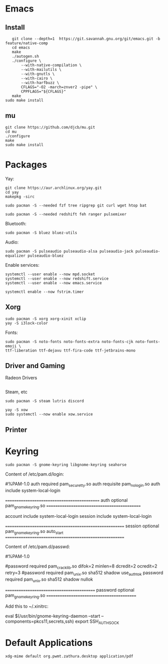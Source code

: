 * Emacs
** Install
   #+begin_src shell
   git clone --depth=1  https://git.savannah.gnu.org/git/emacs.git -b feature/native-comp
   cd emacs
   make
   ./autogen.sh
   ./configure \
       --with-native-compilation \
       --with-mailutils \
       --with-gnutls \
       --with-cairo \
       --with-harfbuzz \
       CFLAGS="-O2 -march=znver2 -pipe" \
       CPPFLAGS="${CFLAGS}"
   make
sudo make install
   #+end_src
** mu
   #+begin_src shell
   git clone https://github.com/djcb/mu.git
   cd mu
   ./configure
   make
   sudo make install
   #+end_src
* Packages
  Yay:
  #+begin_src
  git clone https://aur.archlinux.org/yay.git
  cd yay
  makepkg -sirc
  #+end_src

  #+begin_src shell
  sudo pacman -S --needed fzf tree ripgrep git curl wget htop bat
  #+end_src

  #+begin_src shell
  sudo pacman -S --needed redshift feh ranger pulsemixer
  #+end_src

  Bluetooth:
  #+begin_src shell
  sudo pacman -S bluez bluez-utils
  #+end_src

  Audio:
  #+begin_src shell
  sudo pacman -S pulseaudio pulseaudio-alsa pulseaudio-jack pulseaudio-equalizer pulseaudio-bluez
  #+end_src

  Enable services:
  #+begin_src shell
  systemctl --user enable --now mpd.socket
  systemctl --user enable --now redshift.service
  systemctl --user enable --now emacs.service

  systemctl enable --now fstrim.timer
  #+end_src
** Xorg
   #+begin_src shell
   sudo pacman -S xorg xorg-xinit xclip
   yay -S i3lock-color
   #+end_src

   Fonts:
   #+begin_src shell
   sudo pacman -S noto-fonts noto-fonts-extra noto-fonts-cjk noto-fonts-emoji \
   ttf-liberation ttf-dejavu ttf-fira-code ttf-jetbrains-mono
   #+end_src
** Driver and Gaming
   Radeon Drivers
   #+begin_src shell
   #+end_src

   Steam, etc
   #+begin_src shell
   sudo pacman -S steam lutris discord
   #+end_src

   #+begin_src shell
   yay -S xow
   sudo systemctl --now enable xow.service
   #+end_src
** Printer
* Keyring
  #+begin_src shell
  sudo pacman -S gnome-keyring libgnome-keyring seahorse
  #+end_src
  Content of /etc/pam.d/login:

  #%PAM-1.0
  auth       required     pam_securetty.so
  auth       requisite    pam_nologin.so
  auth       include      system-local-login

  ============================================
  auth       optional     pam_gnome_keyring.so
  ============================================

  account    include      system-local-login
  session    include      system-local-login

  =======================================================
  session    optional     pam_gnome_keyring.so auto_start
  =======================================================

  Content of /etc/pam.d/passwd:

  #%PAM-1.0

  #password	required	pam_cracklib.so difok=2 minlen=8 dcredit=2 ocredit=2 retry=3
  #password	required	pam_unix.so sha512 shadow use_authtok
  password	required	pam_unix.so sha512 shadow nullok

  ==========================================
  password	optional	pam_gnome_keyring.so
  ==========================================

  Add this to ~/.xinitrc:

  eval $(/usr/bin/gnome-keyring-daemon --start --components=pkcs11,secrets,ssh)
  export SSH_AUTH_SOCK
* Default Applications
  #+begin_src shell
  xdg-mime default org.pwmt.zathura.desktop application/pdf
  #+end_src
